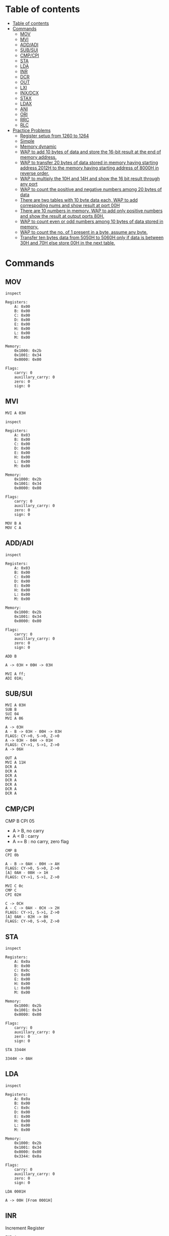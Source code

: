 * Table of contents
:PROPERTIES:
:TOC:      :include siblings :depth 2
:END:
:CONTENTS:
- [[#table-of-contents][Table of contents]]
- [[#commands][Commands]]
  - [[#mov][MOV]]
  - [[#mvi][MVI]]
  - [[#addadi][ADD/ADI]]
  - [[#subsui][SUB/SUI]]
  - [[#cmpcpi][CMP/CPI]]
  - [[#sta][STA]]
  - [[#lda][LDA]]
  - [[#inr][INR]]
  - [[#dcr][DCR]]
  - [[#out][OUT]]
  - [[#lxi][LXI]]
  - [[#inxdcx][INX/DCX]]
  - [[#stax][STAX]]
  - [[#ldax][LDAX]]
  - [[#ani][ANI]]
  - [[#ori][ORI]]
  - [[#rrc][RRC]]
  - [[#rlc][RLC]]
- [[#practice-problems][Practice Problems]]
  - [[#register-setup-from-1260-to-1264][Register setup from 1260 to 1264]]
  - [[#simple][Simple]]
  - [[#memory-dynamic][Memory dynamic]]
  - [[#wap-to-add-10-bytes-of-data-and-store-the-16-bit-result-at-the-end-of-memory-address][WAP to add 10 bytes of data and store the 16-bit result at the end of memory address.]]
  - [[#wap-to-transfer-20-bytes-of-data-stored-in-memory-having-starting-address-2012h-to-the-memory-having-starting-address-of-8000h-in-reverse-order][WAP to transfer 20 bytes of data stored in memory having starting address 2012H to the memory having starting address of 8000H in reverse order.]]
  - [[#wap-to-multiply-the-10h-and-14h-and-show-the-16-bit-result-through-any-port][WAP to multiply the 10H and 14H and show the 16 bit result through any port]]
  - [[#wap-to-count-the-positive-and-negative-numbers-among-20-bytes-of-data][WAP to count the positive and negative numbers among 20 bytes of data]]
  - [[#there-are-two-tables-with-10-byte-data-each-wap-to-add-correspoding-nums-and-show-result-at-port-00h][There are two tables with 10 byte data each, WAP to add correspoding nums and show result at port 00H]]
  - [[#there-are-10-numbers-in-memory-wap-to-add-only-positive-numbers-and-show-the-result-at-output-ports-80h][There are 10 numbers in memory. WAP to add only positive numbers and show the result at output ports 80H.]]
  - [[#wap-to-count-even-or-odd-numbers-among-10-bytes-of-data-stored-in-memory][WAP to count even or odd numbers among 10 bytes of data stored in memory.]]
  - [[#wap-to-count-the-no-of-1-present-in-a-byte-assume-any-byte][WAP to count the no. of 1 present in a byte, assume any byte.]]
  - [[#transfer-ten-bytes-data-from-5050h-to-5060h-only-if-data-is-between-30h-and-70h-else-store-00h-in-the-next-table][Transfer ten bytes data from 5050H to 5060H only if data is between 30H and 70H else store 00H in the next table.]]
:END:

* Commands
#+begin_src shell :exports none
rm -rf /tmp/8085-session{1..1000}
#+end_src

#+RESULTS:

** MOV
#+begin_src 8085 :args -db /tmp/8085-session1 :exports both
inspect
#+end_src

#+RESULTS:
#+begin_example
Registers:
	A: 0x00
	B: 0x00
	C: 0x00
	D: 0x00
	E: 0x00
	H: 0x00
	L: 0x00
	M: 0x00

Memory:
	0x1000: 0x2b
	0x1001: 0x34
	0x0000: 0x00

Flags:
	carry: 0
	auxillary_carry: 0
	zero: 0
	sign: 0
#+end_example

** MVI
#+begin_src 8085 :args -db /tmp/8085-session1 :exports both
  MVI A 03H
#+end_src

#+RESULTS:

#+begin_src 8085 :args -db /tmp/8085-session1 :exports both
  inspect
#+end_src

#+RESULTS:
#+begin_example
Registers:
	A: 0x03
	B: 0x00
	C: 0x00
	D: 0x00
	E: 0x00
	H: 0x00
	L: 0x00
	M: 0x00

Memory:
	0x1000: 0x2b
	0x1001: 0x34
	0x0000: 0x00

Flags:
	carry: 0
	auxillary_carry: 0
	zero: 0
	sign: 0
#+end_example


#+begin_src 8085 :args -db /tmp/8085-session1 :exports both
  MOV B A
  MOV C A
#+end_src

#+RESULTS:

** ADD/ADI
#+begin_src 8085 :args -db /tmp/8085-session1 :exports both
inspect
#+end_src

#+RESULTS:
#+begin_example
Registers:
	A: 0x03
	B: 0x00
	C: 0x00
	D: 0x00
	E: 0x00
	H: 0x00
	L: 0x00
	M: 0x00

Memory:
	0x1000: 0x2b
	0x1001: 0x34
	0x0000: 0x00

Flags:
	carry: 0
	auxillary_carry: 0
	zero: 0
	sign: 0
#+end_example

#+begin_src 8085 :args -db /tmp/8085-session1 :exports both
ADD B
#+end_src

#+RESULTS:
: A -> 03H + 00H -> 03H

#+begin_src 8085 :export both :args -db /tmp/8085-session1
  MVI A ff;
  ADI 01H;
#+end_src

#+RESULTS:
: A -> FFH
: A -> FFH + 01H -> 00H
: FLAGS: CY->1, S->0, Z->0

** SUB/SUI
#+begin_src 8085 :args -db /tmp/8085-session1 :exports both
  MVI A 03H
  SUB B
  SUI 04
  MVI A 06
#+end_src

#+RESULTS:
: A -> 03H
: A - B -> 03H - 00H -> 03H
: FLAGS: CY->0, S->0, Z->0
: A -> 03H - 04H -> 01H
: FLAGS: CY->1, S->1, Z->0
: A -> 06H

#+begin_src 8085 :export both :args -db /tmp/8085-session1
  OUT A
  MVI A 11H
  DCR A
  DCR A
  DCR A
  DCR A
  DCR A
  DCR A
  DCR A
#+end_src

#+RESULTS:
: A: 06H
: A -> 11H
: A -> 11H - 01H -> 10H
: A -> 10H - 01H -> 0FH
: A -> 0FH - 01H -> 0EH
: A -> 0EH - 01H -> 0DH
: A -> 0DH - 01H -> 0CH
: A -> 0CH - 01H -> 0BH
: A -> 0BH - 01H -> 0AH

** CMP/CPI
CMP B
CPI 05

- A > B, no carry
- A < B : carry
- A == B : no carry, zero flag

#+begin_src 8085 :args -db /tmp/8085-session1 :exports both
CMP B
CPI 0b
#+end_src

#+RESULTS:
: A - B -> 0AH - 00H -> AH
: FLAGS: CY->0, S->0, Z->0
: [A] 0AH - 0BH -> 1H
: FLAGS: CY->1, S->1, Z->0

#+begin_src 8085 :args -db /tmp/8085-session1 :exports both
  MVI C 0c
  CMP C
  CPI 02H
#+end_src

#+RESULTS:
: C -> 0CH
: A - C -> 0AH - 0CH -> 2H
: FLAGS: CY->1, S->1, Z->0
: [A] 0AH - 02H -> 8H
: FLAGS: CY->0, S->0, Z->0

** STA
#+begin_src 8085 :args -db /tmp/8085-session1 :exports both
inspect
#+end_src

#+RESULTS:
#+begin_example
Registers:
	A: 0x0a
	B: 0x00
	C: 0x0c
	D: 0x00
	E: 0x00
	H: 0x00
	L: 0x00
	M: 0x00

Memory:
	0x1000: 0x2b
	0x1001: 0x34
	0x0000: 0x00

Flags:
	carry: 0
	auxillary_carry: 0
	zero: 0
	sign: 0
#+end_example

#+begin_src 8085 :args -db /tmp/8085-session1 :exports both
STA 3344H
#+end_src

#+RESULTS:
: 3344H -> 0AH

** LDA
#+begin_src 8085 :args -db /tmp/8085-session1 :exports both
  inspect
#+end_src

#+RESULTS:
#+begin_example
Registers:
	A: 0x0a
	B: 0x00
	C: 0x0c
	D: 0x00
	E: 0x00
	H: 0x00
	L: 0x00
	M: 0x00

Memory:
	0x1000: 0x2b
	0x1001: 0x34
	0x0000: 0x00
	0x3344: 0x0a

Flags:
	carry: 0
	auxillary_carry: 0
	zero: 0
	sign: 0
#+end_example

#+begin_src 8085 :args -db /tmp/8085-session1 :exports both
LDA 0001H
#+end_src

#+RESULTS:
: A -> 00H [From 0001H]

** INR
Increment Register
#+begin_src 8085 :args -db /tmp/8085-session1 :exports both
INR A
#+end_src

#+RESULTS:
: A -> 00H + 01H -> 01H

** DCR
#+begin_src 8085 :args -db /tmp/8085-session1 :exports both
DCR B
#+end_src

#+RESULTS:
: B -> 00H - 01H -> 01H

** OUT
#+begin_src 8085 :args -db /tmp/8085-session1 :exports both
OUT PORT0
OUT PORT1
#+end_src

#+RESULTS:
: PORT0: 01H
: PORT1: 01H

** LXI
#+begin_src 8085 :args -db /tmp/8085-session1 :exports both
LXI H 3344H
#+end_src

#+RESULTS:
: HL -> 0x3344 [H -> 0x33 L -> 0x44]

#+begin_src 8085 :args -db /tmp/8085-session1 :exports both
inspect
#+end_src

#+RESULTS:
#+begin_example
Registers:
	A: 0x01
	B: 0x01
	C: 0x0c
	D: 0x00
	E: 0x00
	H: 0x33
	L: 0x44
	M: 0x0a

Memory:
	0x1000: 0x2b
	0x1001: 0x34
	0x0000: 0x00
	0x3344: 0x0a
	0x0001: 0x00

Flags:
	carry: 0
	auxillary_carry: 0
	zero: 0
	sign: 0
#+end_example

** INX/DCX
#+begin_src 8085 :args -db /tmp/8085-session1 :exports both
  LXI H 1260
  INX H
  DCX H
#+end_src

#+RESULTS:
: HL -> 0x1260 [H -> 0x12 L -> 0x60]
: HL -> 0x1261 [0x1260 + 0x01]
: HL -> 0x1260 [0x1261 - 0x01]

** STAX
We move data to M for writing value/data to xtended HL register
For other we have to manually store the value from accumulator to xtended register pair
#+begin_src 8085 :args -db /tmp/8085-session1 :exports both
          LXI D 1260H             ; DE -> 1260H
          MVI A 0aH               ; A -> 0aH
          STAX D                  ; DE [1260] now contains 0aH
#+end_src

#+RESULTS:
: DE -> 0x1260 [D -> 0x12 E -> 0x60]
: A -> 0AH
: DE [0x1260] -> 0AH [From A]

** LDAX
We refer to M for the value/data stored in xtended HL register
For other we have to manually load the value to Accumulator
#+begin_src 8085 :args -db /tmp/8085-session1 :exports both
          MVI A 00H               ; reset A to 0H
          LXI D 1260H             ; [1260H] contains value 0aH
          LDAX D                  ; It puts that value to A
          OUT A
#+end_src

#+RESULTS:
: A -> 00H
: DE -> 0x1260 [D -> 0x12 E -> 0x60]
: A -> 0AH  ; FROM DE -> [0x1260]
: A: 0AH

** ANI
#+begin_src 8085 :export both :args -db /tmp/8085-session1
  MVI A 79H
  ANI 80H
  OUT A
  MVI A 90H
  ANI 80H
#+end_src

#+RESULTS:
: A -> 79H
: 79H & 80H -> 00H
: FLAGS: CY->0, S->0, Z->1
: A: 00H
: A -> 90H
: 90H & 80H -> 80H

** ORI
#+begin_src 8085 :export both :args -db /tmp/8085-session1
  MVI A 02H
  ORI 01H
  OUT A
  MVI A 02H
  ORI 05H
  MVI A 0H
  ORI 0H
#+end_src

#+RESULTS:
: A -> 02H
: 02H | 01H -> 03H
: A: 03H
: A -> 02H
: 02H | 05H -> 07H
: A -> 00H
: 00H | 00H -> 00H
: FLAGS: CY->0, S->0, Z->1

** RRC
#+begin_src 8085 :export both :args -db /tmp/8085-session1
  MVI A 02H
  RRC
  RRC
  MVI A 02H
  RRC
#+end_src

#+RESULTS:
: A -> 02H
: 2H >> 1 -> 01H
: FLAGS: CY->0, S->0, Z->0
: 1H >> 1 -> 80H
: FLAGS: CY->1, S->0, Z->0
: A -> 02H
: 2H >> 1 -> 01H
: FLAGS: CY->0, S->0, Z->0

** RLC
#+begin_src 8085 :export both :args -db /tmp/8085-session1
  MVI A 80
  RLC
  MVI A 81
  RLC
  MVI A 41H
  RLC
  MVI A 1H
  RLC
#+end_src

#+RESULTS:
#+begin_example
A -> 80H
80H << 1 -> 01H
FLAGS: CY->1, S->0, Z->0
A -> 81H
81H << 1 -> 03H
FLAGS: CY->1, S->0, Z->0
A -> 41H
41H << 1 -> 82H
FLAGS: CY->0, S->1, Z->0
A -> 01H
1H << 1 -> 02H
FLAGS: CY->0, S->0, Z->0
#+end_example

* Practice Problems
** Register setup from 1260 to 1264
#+begin_src 8085 :args -db /tmp/8085-session1 :exports both
  MVI A 05
  STA 1260H
  MVI A 01
  STA 1261H
  MVI A 02
  STA 1262H
  MVI A 03
  STA 1263H
  MVI A 04
  STA 1264H
#+end_src

#+RESULTS:
#+begin_example
A -> 05H
1260H -> 05H
A -> 01H
1261H -> 01H
A -> 02H
1262H -> 02H
A -> 03H
1263H -> 03H
A -> 04H
1264H -> 04H
#+end_example

** Simple
#+begin_src 8085 :args -db /tmp/8085-session1 :exports both
inspect
#+end_src

#+RESULTS:
#+begin_example
Registers:
	A: 0x04
	B: 0x01
	C: 0x0c
	D: 0x12
	E: 0x60
	H: 0x12
	L: 0x60
	M: 0x05

Memory:
	0x1000: 0x2b
	0x1001: 0x34
	0x0000: 0x00
	0x3344: 0x0a
	0x0001: 0x00
	0x1260: 0x05
	0x1261: 0x01
	0x1262: 0x02
	0x1263: 0x03
	0x1264: 0x04

Flags:
	carry: 0
	auxillary_carry: 0
	zero: 0
	sign: 0
#+end_example

#+begin_src 8085 :args -db /tmp/8085-session1 :exports both
  MVI A 00H ; A = 00H
  MVI B 05H ; B = 05H

  FIRST: ADI 01 ; A + 1
         DCR B ; B -1
         JNZ FIRST
         HLT
  #+end_src

  #+RESULTS:
  #+begin_example
  A -> 00H
  B -> 05H

          FIRST:
  A -> 00H + 01H -> 01H
  B -> 05H - 01H -> 04H

          FIRST:
  A -> 01H + 01H -> 02H
  B -> 04H - 01H -> 03H

          FIRST:
  A -> 02H + 01H -> 03H
  B -> 03H - 01H -> 02H

          FIRST:
  A -> 03H + 01H -> 04H
  B -> 02H - 01H -> 01H

          FIRST:
  A -> 04H + 01H -> 05H
  B -> 01H - 01H -> 00H
  #+end_example

#+begin_src 8085 :args -db /tmp/8085-session1 :exports both
  inspect
  #+end_src

  #+RESULTS:
  #+begin_example
  Registers:
          A: 0x05
          B: 0x00
          C: 0x0c
          D: 0x12
          E: 0x60
          H: 0x12
          L: 0x60
          M: 0x05

  Memory:
          0x1000: 0x2b
          0x1001: 0x34
          0x0000: 0x00
          0x3344: 0x0a
          0x0001: 0x00
          0x1260: 0x05
          0x1261: 0x01
          0x1262: 0x02
          0x1263: 0x03
          0x1264: 0x04

  Flags:
          carry: 0
          auxillary_carry: 0
          zero: 0
          sign: 0
  #+end_example

** Memory dynamic
- Wap to add five bytes of memory and store it in some other memory
  #+begin_src 8085 :args -db /tmp/8085-session1 :exports both
  MVI A 00H
  MVI B 05H
  LXI H 1260H

  FIRST: ADD M
         INX H
         DCR B
         JNZ FIRST
         HLT
  #+end_src

  #+RESULTS:
  #+begin_example
  A -> 00H
  B -> 05H
  HL -> 0x1260 [H -> 0x12 L -> 0x60]

          FIRST:
  A -> 00H + 05H -> 05H
  HL -> 0x1261 [0x1260 + 0x01]
  B -> 05H - 01H -> 04H

          FIRST:
  A -> 05H + 01H -> 06H
  HL -> 0x1262 [0x1261 + 0x01]
  B -> 04H - 01H -> 03H

          FIRST:
  A -> 06H + 02H -> 08H
  HL -> 0x1263 [0x1262 + 0x01]
  B -> 03H - 01H -> 02H

          FIRST:
  A -> 08H + 03H -> 0BH
  HL -> 0x1264 [0x1263 + 0x01]
  B -> 02H - 01H -> 01H

          FIRST:
  A -> 0BH + 04H -> 0FH
  HL -> 0x1265 [0x1264 + 0x01]
  B -> 01H - 01H -> 00H
  #+end_example

- Wap to add five bytes of memory and store it in some other memory
  #+begin_src 8085 :args -db /tmp/8085-session1 :exports both
    MVI B 04H
    LXI H 1260H
    MOV C M
    LXI H 1261H

    FIRST: MOV A M
           CMP C
           JNC SECOND
           MOV C A

    SECOND: INX H
            DCR B
            JNZ FIRST
            HLT
  #+end_src

  #+RESULTS:

** WAP to add 10 bytes of data and store the 16-bit result at the end of memory address.
*** Load memory
#+begin_src 8085 :export both :args -db /tmp/8085-session2
          MVI A 01H                       ; A = 01H
          LXI H 1960H                     ; HL->1960
          MVI B 09H                       ; B -> 05H
  LOOP:   MOV M, A                        ; M -> A
          ADI 01H                         ; A -> A + 1
          INX H                           ; HL -> 1961
  CHECK:  DCR B                           ; B -> B - 1
          JNZ LOOP                        ; goto loop until B is zero
          MVI M, FF                       ; HL [1969] -> FF
          HLT                             ; Halt
#+end_src

#+RESULTS:

*** Program
**** Inspection
#+begin_src 8085 :export both :args -db /tmp/8085-session2
inspect
#+end_src

#+RESULTS:
#+begin_example
Registers:
	A: 0x01
	B: 0x09
	C: 0x00
	D: 0x00
	E: 0x00
	H: 0x19
	L: 0x60
	M: 0x00

Memory:
	0x1000: 0x2b
	0x1001: 0x34
	0x0000: 0x00
	0x1960: 0x00

Flags:
	carry: 0
	auxillary_carry: 0
	zero: 0
	sign: 0
#+end_example

**** Code
#+begin_src 8085 :export both :args -db /tmp/8085-session2
  START:  MVI A 0H                ; A -> 0 (sum)
          MVI C 0H                ; C -> 0 (carry)
          MVI B 0AH               ; B -> AH (counter)
          LXI H 1960H             ; HL -> 1960
  LOOP:   ADD M                   ; A = A + M
          JNC NEXT
          INR C
  NEXT:   INX H                   ; HL -> 1961
          DCR B                   ; B -> B -1
          JNZ LOOP                ; goto loop until B -> 0
  FINISH: MOV M, A                ; HL [1970]->A
          INX H                   ; HL -> 1971
          MOV M, C                ; HL [1971] -> C
          HLT
#+end_src

#+RESULTS:

**** Inspection
#+begin_src 8085 :export both :args -db /tmp/8085-session2
inspect
#+end_src

#+RESULTS:
#+begin_example
Registers:
	A: 0x00
	B: 0x00
	C: 0x00
	D: 0x00
	E: 0x00
	H: 0x19
	L: 0x6a
	M: 0x00

Memory:
	0x1000: 0x2b
	0x1001: 0x34
	0x0000: 0x00
	0x1960: 0x00
	0x1961: 0x00
	0x1962: 0x00
	0x1963: 0x00
	0x1964: 0x00
	0x1965: 0x00
	0x1966: 0x00
	0x1967: 0x00
	0x1968: 0x00
	0x1969: 0x00
	0x196a: 0x00

Flags:
	carry: 0
	auxillary_carry: 0
	zero: 0
	sign: 0
#+end_example

** WAP to transfer 20 bytes of data stored in memory having starting address 2012H to the memory having starting address of 8000H in reverse order.
*** Load memory
#+begin_src 8085 :export both :args -db /tmp/8085-session3
          MVI A 01H                       ; A = 01H
          LXI H 2025H                     ; HL -> 2025 (2012 + 19)
          MVI B 14H                       ; B -> 14H -> (dec: 20)
  LOOP:   MOV M, A                        ; M -> A
          ADI 01H                         ; A -> A + 1
          DCX H                           ; HL -> 1961
  CHECK:  DCR B                           ; B -> B - 1
          JNZ LOOP                        ; goto loop until B is zero
          HLT                             ; Halt
#+end_src

#+RESULTS:

*** Program
**** Inspection
#+begin_src 8085 :export both :args -db /tmp/8085-session3
inspect
#+end_src

#+RESULTS:
#+begin_example
Registers:
	A: 0x01
	B: 0x14
	C: 0x00
	D: 0x00
	E: 0x00
	H: 0x20
	L: 0x25
	M: 0x00

Memory:
	0x1000: 0x2b
	0x1001: 0x34
	0x0000: 0x00
	0x2025: 0x00

Flags:
	carry: 0
	auxillary_carry: 0
	zero: 0
	sign: 0
#+end_example

**** Code
#+begin_src 8085 :export both :args -db /tmp/8085-session3
  START:  LXI H 2025H            ; HL -> 2025
          LXI D 8000H            ; DE -> 8000
          MVI B 14H               ; B -> 14 (counter) (dec: 20)
  LOOP:   MOV A, M                ; A -> M [2025]
          STAX D                  ; DE [80000] -> A
          DCX H                   ; HL -> 2024
          INX D                   ; DE -> 8001
  CHECK:  DCR B                   ; B -> B -1
          JNZ LOOP                ; Keep looping until zero
          HLT
#+end_src

#+RESULTS:

**** Inspection
#+begin_src 8085 :export both :args -db /tmp/8085-session3
inspect
#+end_src

#+RESULTS:
#+begin_example
Registers:
	A: 0x01
	B: 0x14
	C: 0x00
	D: 0x80
	E: 0x00
	H: 0x20
	L: 0x25
	M: 0x00

Memory:
	0x1000: 0x2b
	0x1001: 0x34
	0x0000: 0x00
	0x2025: 0x00

Flags:
	carry: 0
	auxillary_carry: 0
	zero: 0
	sign: 0
#+end_example

** WAP to multiply the 10H and 14H and show the 16 bit result through any port
#+begin_src 8085 :export both :args -db /tmp/8085-session4
  START:  MVI A 0H               ; A -> 0H
          MVI B 10H               ; B -> 10H (counter)
          MVI C 00H               ; C -> 0H (carry)
  LOOP:   ADI 14H                 ; A -> A + 14H
          JNC CHECK               ; if no carry jump otherwise add to C
          INR C                   ; C -> C + 1
  CHECK:  DCR B                   ; B -> 0FH
          JNZ LOOP                ; keep looping until 0
  DSPLY:  OUT PORT1
          MOV A, C                ; A -> C
          OUT PORT2
          HLT
#+end_src

#+RESULTS:

** WAP to count the positive and negative numbers among 20 bytes of data
*** Loading
#+begin_src 8085 :export both :args -db /tmp/8085-session5
  LXI H 1260
  MVI M 56H
  INX H
  MVI M A9H
  INX H
  MVI M 73H
  INX H
  MVI M 82H
  INX H
  MVI M 0H
#+end_src

#+RESULTS:
#+begin_example
HL -> 0x1260 [H -> 0x12 L -> 0x60]
M -> 56H
HL -> 0x1261 [0x1260 + 0x01]
M -> A9H
HL -> 0x1262 [0x1261 + 0x01]
M -> 73H
HL -> 0x1263 [0x1262 + 0x01]
M -> 82H
HL -> 0x1264 [0x1263 + 0x01]
M -> 00H
#+end_example

*** Program
**** Inspect
#+begin_src 8085 :export both :args -db /tmp/8085-session5
inspect
#+end_src

#+RESULTS:
#+begin_example
Registers:
	A: 0x00
	B: 0x00
	C: 0x00
	D: 0x00
	E: 0x00
	H: 0x12
	L: 0x64
	M: 0x00

Memory:
	0x1000: 0x2b
	0x1001: 0x34
	0x0000: 0x00
	0x1260: 0x56
	0x1261: 0xa9
	0x1262: 0x73
	0x1263: 0x82
	0x1264: 0x00

Flags:
	carry: 0
	auxillary_carry: 0
	zero: 0
	sign: 0
#+end_example

**** Code
#+begin_src 8085 :export both :args -db /tmp/8085-session5
  START:  MVI A 00H               ; A -> 0H
          MVI B 05H               ; B -> 05/14H (counter)
          LXI H 1260H             ; HL -> 1260H
          MVI C 00H               ; +ve counter
          MVI D 00H               ; -ve counter
  EVAL:   MOV A, M                ; A -> M -> [1260]
          ANI 80H                 ; A & 80H
          JZ SKPNEG               ; if MSB == 0
          INR D                   ; MSB == 1 so -ve ++
  SKPNEG: INX H                   ; HL -> 1261
          DCR B                   ; B -> B -1
          JNZ EVAL                ; eval until counter is 0
          MVI A 05H               ; A -> 05H (total bytes)
          SUB D                   ; A - D -> +ve count
          MOV C, A                ; C -> A
          HLT
#+end_src

#+RESULTS:

** There are two tables with 10 byte data each, WAP to add correspoding nums and show result at port 00H
*** Loading
#+begin_src 8085 :export both :args -db /tmp/8085-session6
  MVI A 01H
  MVI B 05H
  LXI H 1260H
  LXI D 1364H
  LOOP: MOV M, B
        STAX D
        INR A
        INX H
        DCX D
  NEXT: DCR B
        JNZ LOOP
        HLT
#+end_src

#+RESULTS:

*** Program
**** Inspect
#+begin_src 8085 :export both :args -db /tmp/8085-session6
inspect
#+end_src

#+RESULTS:
#+begin_example
Registers:
	A: 0x01
	B: 0x05
	C: 0x00
	D: 0x13
	E: 0x64
	H: 0x12
	L: 0x60
	M: 0x00

Memory:
	0x1000: 0x2b
	0x1001: 0x34
	0x0000: 0x00
	0x1260: 0x00

Flags:
	carry: 0
	auxillary_carry: 0
	zero: 0
	sign: 0
#+end_example

**** Code
#+begin_src 8085 :export both :args -db /tmp/8085-session6
  START:  MVI A 00H               ; A -> 0H
          LXI H 1260H
          LXI D 1360H
          MVI B 05H
  LOOP:   LDAX D
          ADD M
          OUT 00H
  NEXT:   INX D
          INX H
          DCR B
          JNZ LOOP
          HLT
#+end_src

#+RESULTS:
#+begin_example

	START:
A -> 00H
HL -> 0x1260 [H -> 0x12 L -> 0x60]
DE -> 0x1360 [D -> 0x13 E -> 0x60]
B -> 05H

	LOOP:
A -> 00H  ; FROM DE -> [0x1360]
A -> 00H + 00H -> 00H
FLAGS: CY->0, S->0, Z->1
00H: 00H

	NEXT:
DE -> 0x1361 [0x1360 + 0x01]
HL -> 0x1261 [0x1260 + 0x01]
B -> 05H - 01H -> 04H

	LOOP:
A -> 00H  ; FROM DE -> [0x1361]
A -> 00H + 00H -> 00H
FLAGS: CY->0, S->0, Z->1
00H: 00H

	NEXT:
DE -> 0x1362 [0x1361 + 0x01]
HL -> 0x1262 [0x1261 + 0x01]
B -> 04H - 01H -> 03H

	LOOP:
A -> 00H  ; FROM DE -> [0x1362]
A -> 00H + 00H -> 00H
FLAGS: CY->0, S->0, Z->1
00H: 00H

	NEXT:
DE -> 0x1363 [0x1362 + 0x01]
HL -> 0x1263 [0x1262 + 0x01]
B -> 03H - 01H -> 02H

	LOOP:
A -> 00H  ; FROM DE -> [0x1363]
A -> 00H + 00H -> 00H
FLAGS: CY->0, S->0, Z->1
00H: 00H

	NEXT:
DE -> 0x1364 [0x1363 + 0x01]
HL -> 0x1264 [0x1263 + 0x01]
B -> 02H - 01H -> 01H

	LOOP:
A -> 00H  ; FROM DE -> [0x1364]
A -> 00H + 00H -> 00H
FLAGS: CY->0, S->0, Z->1
00H: 00H

	NEXT:
DE -> 0x1365 [0x1364 + 0x01]
HL -> 0x1265 [0x1264 + 0x01]
B -> 01H - 01H -> 00H
#+end_example

** There are 10 numbers in memory. WAP to add only positive numbers and show the result at output ports 80H.
*** Loading
#+begin_src 8085 :export both :args -db /tmp/8085-session7
  LXI H 1260
  MVI M 56H
  INX H
  MVI M A9H
  INX H
  MVI M 73H
  INX H
  MVI M 82H
  INX H
  MVI M 0H
#+end_src

#+RESULTS:
#+begin_example
HL -> 0x1260 [H -> 0x12 L -> 0x60]
M -> 56H
HL -> 0x1261 [0x1260 + 0x01]
M -> A9H
HL -> 0x1262 [0x1261 + 0x01]
M -> 73H
HL -> 0x1263 [0x1262 + 0x01]
M -> 82H
HL -> 0x1264 [0x1263 + 0x01]
M -> 00H
#+end_example
*** Program
#+begin_src 8085 :export both :args -db /tmp/8085-session7
  START:  MVI A 00H
          MVI B 05H               ; B -> 05/0AH
          MVI C 00H               ; C-> 0H (Sum)
          LXI H 1260H
  LOOP:   MOV A, M
          ANI 80H
          JNZ SKP+VE
          MOV A, M
          ADD C
          MOV C, A
  SKP+VE: INX H
          DCR B
          JNZ LOOP
          MOV A, C
          OUT 80H
          HLT
#+end_src

#+RESULTS:

** WAP to count even or odd numbers among 10 bytes of data stored in memory.
*** Load memory
#+begin_src 8085 :export both :args -db /tmp/8085-session8
          MVI A 01H                       ; A = 01H
          LXI H 1960H                     ; HL->1960
          MVI B 09H                       ; B -> 05H
  LOOP:   MOV M, A                        ; M -> A
          ADI 01H                         ; A -> A + 1
          INX H                           ; HL -> 1961
  CHECK:  DCR B                           ; B -> B - 1
          JNZ LOOP                        ; goto loop until B is zero
          MVI M, FF                       ; HL [1969] -> FF
          HLT                             ; Halt
#+end_src

#+RESULTS:

*** Program
**** Inspect
#+begin_src 8085 :export both :args -db /tmp/8085-session8
inspect
#+end_src

#+RESULTS:
#+begin_example
Registers:
	A: 0x01
	B: 0x09
	C: 0x00
	D: 0x00
	E: 0x00
	H: 0x19
	L: 0x60
	M: 0x00

Memory:
	0x1000: 0x2b
	0x1001: 0x34
	0x0000: 0x00
	0x1960: 0x00

Flags:
	carry: 0
	auxillary_carry: 0
	zero: 0
	sign: 0
#+end_example

**** Code
#+begin_src 8085 :export both :args -db /tmp/8085-session8
  START:  LXI H 1960              ; H -> 1960
          MVI B 0AH               ; B -> 0A (counter)
          MVI C 00H               ; Even counter
  LOOP:   MOV A, M                ; A -> M -> [1960]
          RRC
          JC SKPEVN
          INR C
  SKPEVN: INX H
          DCR B
          JNZ LOOP
  FINISH: MOV A, C
          OUT PORT1
          HLT
#+end_src

#+RESULTS:
#+begin_example

	START:
HL -> 0x1960 [H -> 0x19 L -> 0x60]
B -> 0AH
C -> 00H

	LOOP:
A -> 00H [From M]
00H >> 1 -> 00H
FLAGS: CY->0, S->0, Z->1
C -> 00H + 01H -> 01H

	SKPEVN:
HL -> 0x1961 [0x1960 + 0x01]
B -> 0AH - 01H -> 09H

	LOOP:
A -> 00H [From M]
00H >> 1 -> 00H
FLAGS: CY->0, S->0, Z->1
C -> 01H + 01H -> 02H

	SKPEVN:
HL -> 0x1962 [0x1961 + 0x01]
B -> 09H - 01H -> 08H

	LOOP:
A -> 00H [From M]
00H >> 1 -> 00H
FLAGS: CY->0, S->0, Z->1
C -> 02H + 01H -> 03H

	SKPEVN:
HL -> 0x1963 [0x1962 + 0x01]
B -> 08H - 01H -> 07H

	LOOP:
A -> 00H [From M]
00H >> 1 -> 00H
FLAGS: CY->0, S->0, Z->1
C -> 03H + 01H -> 04H

	SKPEVN:
HL -> 0x1964 [0x1963 + 0x01]
B -> 07H - 01H -> 06H

	LOOP:
A -> 00H [From M]
00H >> 1 -> 00H
FLAGS: CY->0, S->0, Z->1
C -> 04H + 01H -> 05H

	SKPEVN:
HL -> 0x1965 [0x1964 + 0x01]
B -> 06H - 01H -> 05H

	LOOP:
A -> 00H [From M]
00H >> 1 -> 00H
FLAGS: CY->0, S->0, Z->1
C -> 05H + 01H -> 06H

	SKPEVN:
HL -> 0x1966 [0x1965 + 0x01]
B -> 05H - 01H -> 04H

	LOOP:
A -> 00H [From M]
00H >> 1 -> 00H
FLAGS: CY->0, S->0, Z->1
C -> 06H + 01H -> 07H

	SKPEVN:
HL -> 0x1967 [0x1966 + 0x01]
B -> 04H - 01H -> 03H

	LOOP:
A -> 00H [From M]
00H >> 1 -> 00H
FLAGS: CY->0, S->0, Z->1
C -> 07H + 01H -> 08H

	SKPEVN:
HL -> 0x1968 [0x1967 + 0x01]
B -> 03H - 01H -> 02H

	LOOP:
A -> 00H [From M]
00H >> 1 -> 00H
FLAGS: CY->0, S->0, Z->1
C -> 08H + 01H -> 09H

	SKPEVN:
HL -> 0x1969 [0x1968 + 0x01]
B -> 02H - 01H -> 01H

	LOOP:
A -> 00H [From M]
00H >> 1 -> 00H
FLAGS: CY->0, S->0, Z->1
C -> 09H + 01H -> 0AH

	SKPEVN:
HL -> 0x196a [0x1969 + 0x01]
B -> 01H - 01H -> 00H

	FINISH:
A -> 0AH [From C]
PORT1: 0AH
#+end_example

**** Inspect
#+begin_src 8085 :export both :args -db /tmp/8085-session8
inspect
#+end_src

#+RESULTS:
#+begin_example
Registers:
	A: 0x0a
	B: 0x00
	C: 0x0a
	D: 0x00
	E: 0x00
	H: 0x19
	L: 0x6a
	M: 0x00

Memory:
	0x1000: 0x2b
	0x1001: 0x34
	0x0000: 0x00
	0x1960: 0x00
	0x1961: 0x00
	0x1962: 0x00
	0x1963: 0x00
	0x1964: 0x00
	0x1965: 0x00
	0x1966: 0x00
	0x1967: 0x00
	0x1968: 0x00
	0x1969: 0x00
	0x196a: 0x00

Flags:
	carry: 0
	auxillary_carry: 0
	zero: 0
	sign: 0
#+end_example

** WAP to count the no. of 1 present in a byte, assume any byte.
#+begin_src 8085 :export both :args -db /tmp/8085-session9
  START:  MVI A 99H               ; A -> 99 (1001 1001)
          MVI B 08H               ; B -> 08 (counter)
          MVI C 00H               ; C -> 0 (no of 1)
  LOOP:   RRC
          JNC SKP
          INR C
  SKP:    DCR B
          JNZ LOOP
  FINISH: MOV A, C                ; A -> C
          HLT
#+end_src

#+RESULTS:

** Transfer ten bytes data from 5050H to 5060H only if data is between 30H and 70H else store 00H in the next table.
*** Load memory
#+begin_src 8085 :export both :args -db /tmp/8085-session10
          ;MVI A 2dH
          ;LXI H 5050H
          MVI A 6dH
          LXI H 5055H
          MVI B 05H                       ; B -> 0AH
  LOOP:   MOV M, A                        ; M -> A
          ADI 01H                         ; A -> A + 1
          INX H
  CHECK:  DCR B                           ; B -> B - 1
          JNZ LOOP                        ; goto loop until B is zero
          HLT                             ; Halt
#+end_src

#+RESULTS:

*** Program
**** Inspect
#+begin_src 8085 :export both :args -db /tmp/8085-session10
inspect
#+end_src

#+RESULTS:
#+begin_example
Registers:
	A: 0x6d
	B: 0x05
	C: 0x00
	D: 0x00
	E: 0x00
	H: 0x50
	L: 0x55
	M: 0x00

Memory:
	0x1000: 0x2b
	0x1001: 0x34
	0x0000: 0x00
	0x5055: 0x00

Flags:
	carry: 0
	auxillary_carry: 0
	zero: 0
	sign: 0
#+end_example

**** Code
#+begin_src 8085 :export both :args -db /tmp/8085-session10
  START:  LXI D 5050H             ; DE -> 5050H
          LXI H 5060H             ; HL -> 5060H
          MVI B 0AH               ; B -> 0A (counter)
  F30H:   LDAX D                  ; A -> [DE]
          CPI 30H                 ; A - 30H (compare)
          JC SKP                  ; A < 30H skip
  F70H:   CPI 70H                 ; A - 70H (compare)
          JNC SKP                 ; A > 70H skip
          MOV M, A                ; copy A to M [HL]
          INX H                   ; Increase HL
  SKP:    INX D                   ; Increase DE
          DCR B                   ; B -> B -1
          JNZ F30H                ; loop until B is 0
          HLT                     ; halt
#+end_src

#+RESULTS:
#+begin_example

	START:
DE -> 0x5050 [D -> 0x50 E -> 0x50]
HL -> 0x5060 [H -> 0x50 L -> 0x60]
B -> 0AH

	F30H:
A -> 00H  ; FROM DE -> [0x5050]
[A] 00H - 30H -> 30H
FLAGS: CY->1, S->1, Z->0

	SKP:
DE -> 0x5051 [0x5050 + 0x01]
B -> 0AH - 01H -> 09H

	F30H:
A -> 00H  ; FROM DE -> [0x5051]
[A] 00H - 30H -> 30H
FLAGS: CY->1, S->1, Z->0

	SKP:
DE -> 0x5052 [0x5051 + 0x01]
B -> 09H - 01H -> 08H

	F30H:
A -> 00H  ; FROM DE -> [0x5052]
[A] 00H - 30H -> 30H
FLAGS: CY->1, S->1, Z->0

	SKP:
DE -> 0x5053 [0x5052 + 0x01]
B -> 08H - 01H -> 07H

	F30H:
A -> 00H  ; FROM DE -> [0x5053]
[A] 00H - 30H -> 30H
FLAGS: CY->1, S->1, Z->0

	SKP:
DE -> 0x5054 [0x5053 + 0x01]
B -> 07H - 01H -> 06H

	F30H:
A -> 00H  ; FROM DE -> [0x5054]
[A] 00H - 30H -> 30H
FLAGS: CY->1, S->1, Z->0

	SKP:
DE -> 0x5055 [0x5054 + 0x01]
B -> 06H - 01H -> 05H

	F30H:
A -> 00H  ; FROM DE -> [0x5055]
[A] 00H - 30H -> 30H
FLAGS: CY->1, S->1, Z->0

	SKP:
DE -> 0x5056 [0x5055 + 0x01]
B -> 05H - 01H -> 04H

	F30H:
A -> 00H  ; FROM DE -> [0x5056]
[A] 00H - 30H -> 30H
FLAGS: CY->1, S->1, Z->0

	SKP:
DE -> 0x5057 [0x5056 + 0x01]
B -> 04H - 01H -> 03H

	F30H:
A -> 00H  ; FROM DE -> [0x5057]
[A] 00H - 30H -> 30H
FLAGS: CY->1, S->1, Z->0

	SKP:
DE -> 0x5058 [0x5057 + 0x01]
B -> 03H - 01H -> 02H

	F30H:
A -> 00H  ; FROM DE -> [0x5058]
[A] 00H - 30H -> 30H
FLAGS: CY->1, S->1, Z->0

	SKP:
DE -> 0x5059 [0x5058 + 0x01]
B -> 02H - 01H -> 01H

	F30H:
A -> 00H  ; FROM DE -> [0x5059]
[A] 00H - 30H -> 30H
FLAGS: CY->1, S->1, Z->0

	SKP:
DE -> 0x505a [0x5059 + 0x01]
B -> 01H - 01H -> 00H
#+end_example

**** Inspect
#+begin_src 8085 :export both :args -db /tmp/8085-session10
inspect
#+end_src

#+RESULTS:
#+begin_example
Registers:
	A: 0x00
	B: 0x00
	C: 0x00
	D: 0x50
	E: 0x5a
	H: 0x50
	L: 0x60
	M: 0x00

Memory:
	0x1000: 0x2b
	0x1001: 0x34
	0x0000: 0x00
	0x5055: 0x00
	0x5060: 0x00

Flags:
	carry: 0
	auxillary_carry: 0
	zero: 0
	sign: 0
#+end_example

